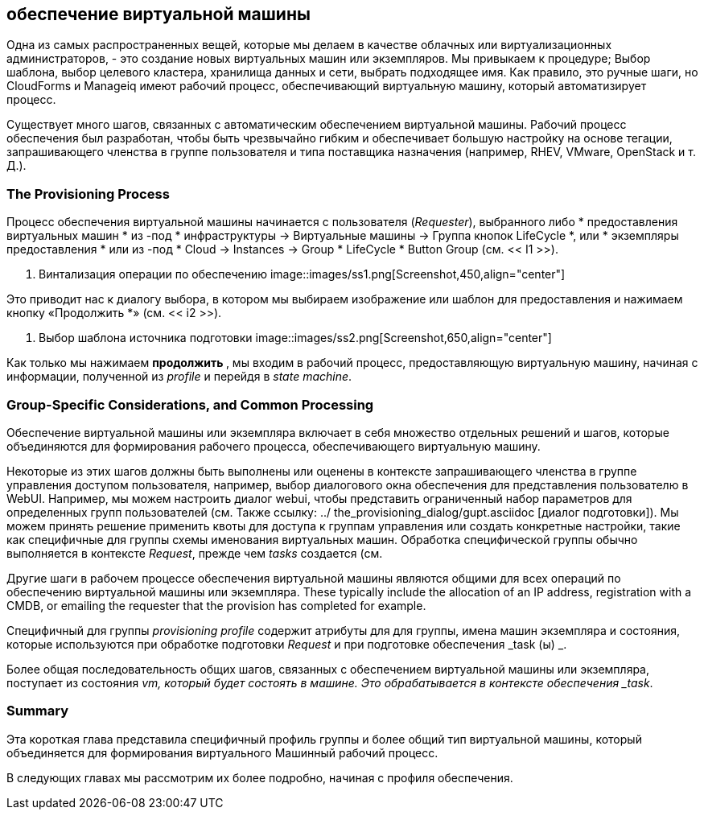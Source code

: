 [[provisioning-a-vm]]
== обеспечение виртуальной машины

Одна из самых распространенных вещей, которые мы делаем в качестве облачных или виртуализационных администраторов, - это создание новых виртуальных машин или экземпляров. Мы привыкаем к процедуре; Выбор шаблона, выбор целевого кластера, хранилища данных и сети, выбрать подходящее имя. Как правило, это ручные шаги, но CloudForms и Manageiq имеют рабочий процесс, обеспечивающий виртуальную машину, который автоматизирует процесс.

Существует много шагов, связанных с автоматическим обеспечением виртуальной машины. Рабочий процесс обеспечения был разработан, чтобы быть чрезвычайно гибким и обеспечивает большую настройку на основе тегации, запрашивающего членства в группе пользователя и типа поставщика назначения (например, RHEV, VMware, OpenStack и т. Д.).

=== The Provisioning Process

Процесс обеспечения виртуальной машины начинается с пользователя (_Requester_), выбранного либо * предоставления виртуальных машин * из -под * инфраструктуры -> Виртуальные машины -> Группа кнопок LifeCycle *, или * экземпляры предоставления * или из -под * Cloud -> Instances -> Group * LifeCycle * Button Group (см. << I1 >>).

[[i1]]
. Винтализация операции по обеспечению
image::images/ss1.png[Screenshot,450,align="center"]
{zwsp} +

Это приводит нас к диалогу выбора, в котором мы выбираем изображение или шаблон для предоставления и нажимаем кнопку «Продолжить *» (см. << i2 >>).

[[i2]]
. Выбор шаблона источника подготовки
image::images/ss2.png[Screenshot,650,align="center"]
{zwsp} +

Как только мы нажимаем ** продолжить **, мы входим в рабочий процесс, предоставляющую виртуальную машину, начиная с информации, полученной из _profile_ и перейдя в _state machine_.

=== Group-Specific Considerations, and Common Processing

Обеспечение виртуальной машины или экземпляра включает в себя множество отдельных решений и шагов, которые объединяются для формирования рабочего процесса, обеспечивающего виртуальную машину.

Некоторые из этих шагов должны быть выполнены или оценены в контексте запрашивающего членства в группе управления доступом пользователя, например, выбор диалогового окна обеспечения для представления пользователю в WebUI. Например, мы можем настроить диалог webui, чтобы представить ограниченный набор параметров для определенных групп пользователей (см. Также ссылку: ../ the_provisioning_dialog/gupt.asciidoc [диалог подготовки]). Мы можем принять решение применить квоты для доступа к группам управления или создать конкретные настройки, такие как специфичные для группы схемы именования виртуальных машин. Обработка специфической группы обычно выполняется в контексте _Request_, прежде чем _tasks_ создается (см.

Другие шаги в рабочем процессе обеспечения виртуальной машины являются общими для всех операций по обеспечению виртуальной машины или экземпляра. These typically include the allocation of an IP address, registration with a CMDB, or emailing the requester that the provision has completed for example.

Специфичный для группы _provisioning profile_ содержит атрибуты для для группы, имена машин экземпляра и состояния, которые используются при обработке подготовки _Request_ и при подготовке обеспечения _task (ы) _.

Более общая последовательность общих шагов, связанных с обеспечением виртуальной машины или экземпляра, поступает из состояния _vm, который будет состоять в машине. Это обрабатывается в контексте обеспечения _task_.

=== Summary

Эта короткая глава представила специфичный профиль группы и
более общий тип виртуальной машины, который объединяется для формирования виртуального
Машинный рабочий процесс.

В следующих главах мы рассмотрим их более подробно, начиная с профиля обеспечения.

